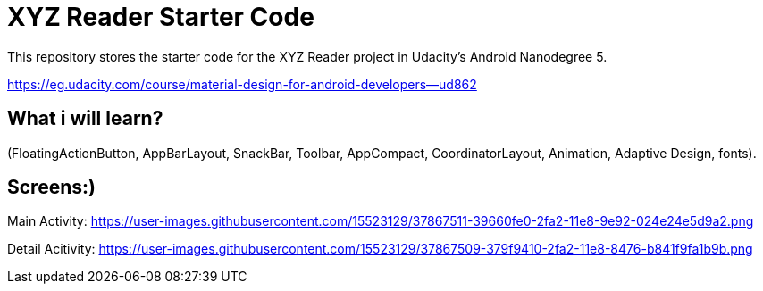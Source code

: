 = XYZ Reader Starter Code

This repository stores the starter code for the XYZ Reader project in Udacity's Android Nanodegree 5.

https://eg.udacity.com/course/material-design-for-android-developers--ud862

## What  i will learn?

(FloatingActionButton, AppBarLayout, SnackBar, Toolbar, AppCompact, CoordinatorLayout, Animation, Adaptive Design, fonts).

## Screens:)


Main Activity:   https://user-images.githubusercontent.com/15523129/37867511-39660fe0-2fa2-11e8-9e92-024e24e5d9a2.png

Detail Acitivity:  https://user-images.githubusercontent.com/15523129/37867509-379f9410-2fa2-11e8-8476-b841f9fa1b9b.png
